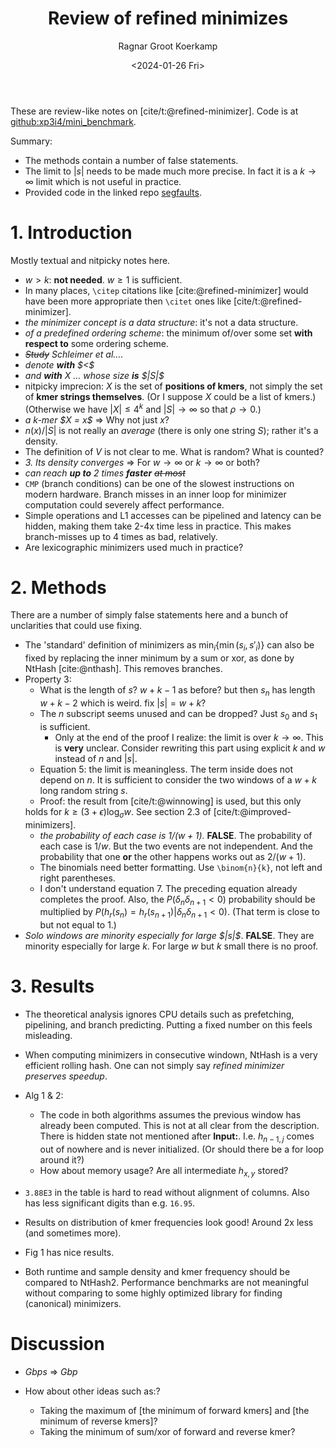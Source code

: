 #+title: Review of refined minimizes
#+HUGO_SECTION: notes
#+HUGO_TAGS: review
#+HUGO_LEVEL_OFFSET: 1
#+OPTIONS: ^:{}
#+hugo_front_matter_key_replace: author>authors
#+toc: headlines 3
#+date: <2024-01-26 Fri>
#+author: Ragnar Groot Koerkamp


These are review-like notes on [cite/t:@refined-minimizer]. Code is at [[https://github.com/xp3i4/mini_benchmark][github:xp3i4/mini_benchmark]].

Summary:
- The methods contain a number of false statements.
- The limit to $|s|$ needs to be made much more precise. In fact it is a
  $k\to\infty$ limit which is not useful in practice.
- Provided code in the linked repo [[https://github.com/xp3i4/mini_benchmark/issues/1][segfaults]].

* 1. Introduction
Mostly textual and nitpicky notes here.

- $w>k$: *not needed*. $w\geq 1$ is sufficient.
- In many places, =\citep= citations like [cite:@refined-minimizer] would have
  been more appropriate then =\citet= ones like [cite/t:@refined-minimizer].
- /the minimizer concept is a data structure/: it's not a data structure.
- /of a predefined ordering scheme/: the minimum of/over some set *with respect
  to* some ordering scheme.
- /+Study+ Schleimer et al..../
- /denote *with* $<$/
- /and *with* $X$ ... whose size *is* $|S|$/
- nitpicky imprecion: $X$ is the set of *positions of kmers*, not simply the set
  of *kmer strings themselves*. (Or I suppose $X$ could be a list of kmers.)
  (Otherwise we have $|X| \leq 4^k$ and $|S|\to\infty$ so that
  $\rho\to 0$.)
- /a k-mer $X = x$/ => Why not just $x$?
- $n(x)/|S|$ is not really an /average/ (there is only one string $S$); rather it's a density.
- The definition of $V$ is not clear to me. What is random? What is counted?
- /3. Its density converges/ => For $w\to \infty$ or $k\to\infty$ or both?
- /can reach *up to* 2 times *faster* +at most+/
- =CMP= (branch conditions) can be one of the slowest instructions on modern
  hardware. Branch misses in an inner loop for minimizer computation could
  severely affect performance.
- Simple operations and L1 accesses can be pipelined and latency can be hidden,
  making them take 2-4x time less in practice. This makes branch-misses up to 4
  times as bad, relatively.
- Are lexicographic minimizers used much in practice?

* 2. Methods
There are a number of simply false statements here and a bunch of unclarities
that could use fixing.

- The 'standard' definition of minimizers as $\min_i \{ \min(s_i, s'_i)\}$ can
  also be fixed by replacing the inner minimum by a sum or xor, as done by
  NtHash [cite:@nthash]. This removes branches.
- Property 3:
  - What is the length of $s$? $w+k-1$ as before? but then $s_n$ has length
    $w+k-2$ which is weird. fix $|s| = w+k$?
  - The $n$ subscript seems unused and can be dropped? Just $s_0$ and $s_1$ is sufficient.
    - Only at the end of the proof I realize: the limit is over
      $k \to \infty$. This is *very* unclear. Consider rewriting this part
      using explicit $k$ and $w$ instead of $n$ and $|s|$.
  - Equation 5: the limit is meaningless. The term inside does not depend
    on $n$. It is sufficient to consider the two windows of a $w+k$ long random
    string $s$.
  - Proof: the result from [cite/t:@winnowing] is used, but this only
  holds for $k \geq (3+\epsilon)\log_\sigma w$. See section 2.3 of [cite/t:@improved-minimizers].
  - /the probability of each case is $1/(w+1)$./ *FALSE*. The probability of
    each case is $1/w$. But the two events are not independent. And the
    probability that one *or* the other happens works out as $2/(w+1)$.
  - The binomials need better formatting. Use =\binom{n}{k}=, not left and right parentheses.
  - I don't understand equation 7. The preceding equation already completes the
    proof. Also, the $P(\delta_n \delta_{n+1}<0)$ probability should be
    multiplied by $P(h_r(s_n) = h_r(s_{n+1}) | \delta_n\delta_{n+1}<0)$. (That
    term is close to but not equal to $1$.)
- /Solo windows are minority especially for large $|s|$/. *FALSE*. They are
  minority especially for large $k$. For large $w$ but $k$ small there is no proof.

* 3. Results
- The theoretical analysis ignores CPU details such as prefetching, pipelining,
  and branch predicting. Putting a fixed number on this feels misleading.
- When computing minimizers in consecutive windown, NtHash is a very efficient
  rolling hash. One can not simply say /refined minimizer preserves speedup/.
- Alg 1 & 2:
  - The code in both algorithms assumes the previous window has already been
    computed. This is not at all clear from the description. There is hidden
    state not mentioned after *Input:*. I.e. $h_{n-1,j}$ comes out of nowhere
    and is never initialized. (Or should there be a for loop around it?)
  - How about memory usage? Are all intermediate $h_{x,y}$ stored?
- =3.88E3= in the table is hard to read without alignment of
  columns. Also has less significant digits than e.g. =16.95=.
- Results on distribution of kmer frequencies look good! Around 2x less (and
  sometimes more).
- Fig 1 has nice results.

- Both runtime and sample density and kmer frequency should be compared to
  NtHash2. Performance benchmarks are not meaningful without comparing to some
  highly optimized library for finding (canonical) minimizers.

* Discussion
- /Gbps/ => /Gbp/

- How about other ideas such as:?
  - Taking the maximum of [the minimum of forward kmers] and [the minimum
    of reverse kmers]?
  - Taking the minimum of sum/xor of forward and reverse kmer?
#+print_bibliography:
